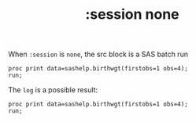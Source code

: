 #+TITLE: :session none
When =:session= is =none=, the src block is a SAS batch run
#+BEGIN_SRC sas :results output :session none
proc print data=sashelp.birthwgt(firstobs=1 obs=4);
run;
#+END_SRC

#+RESULTS:
: Le Système SAS
:
:             Low                   Age                                                Some
:   Obs.    BirthWgt    Married    Group     Race     Drinking    Death    Smoking    College
:
:      1      No          No         3      Asian        No        No        No         Yes
:      2      No          No         2      White        No        No        No         No
:      3      Yes         Yes        2      Native       No        Yes       No         No
:      4      No          No         2      White        No        No        No         No



The =log= is a possible result:
#+BEGIN_SRC sas :results log :session none
proc print data=sashelp.birthwgt(firstobs=1 obs=4);
run;
#+END_SRC

#+RESULTS:
#+begin_example
Le Système SAS

NOTE: Copyright (c) 2016 by SAS Institute Inc., Cary, NC, USA.
NOTE: SAS (r) Proprietary Software 9.4 (TS1M5 MBCS3170)
      Licensed to UNIVERSITE DE RENNES II LINUX, Site 70106893.
NOTE: This session is executing on the Linux 5.10.0-9-amd64 (LIN X64) platform.



NOTE: Updated analytical products:

      SAS/STAT 14.3
      SAS/ETS 14.3
      SAS/OR 14.3
      SAS/IML 14.3
      SAS/QC 14.3

NOTE: Additional host information:

 Linux LIN X64 5.10.0-9-amd64 #1 SMP Debian 5.10.70-1 (2021-09-30) x86_64 Unrecognized Linux Distribution

NOTE: SAS initialization used:
      real time           0.02 seconds
      cpu time            0.02 seconds

1          options formdlim='' pagesize=max nocenter nodate;
2          proc print data=sashelp.birthwgt(firstobs=1 obs=4);
3          run;

NOTE: There were 4 observations read from the data set SASHELP.BIRTHWGT.
NOTE: The PROCEDURE PRINT printed page 1.
NOTE: PROCEDURE PRINT used (Total process time):
      real time           0.04 seconds
      cpu time            0.04 seconds


NOTE: SAS Institute Inc., SAS Campus Drive, Cary, NC USA 27513-2414
NOTE: The SAS System used:
      real time           0.08 seconds
      cpu time            0.08 seconds

#+end_example
